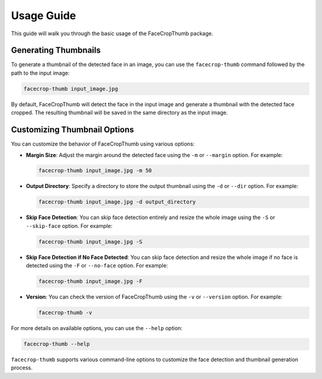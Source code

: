 Usage Guide
===========

This guide will walk you through the basic usage of the FaceCropThumb package.

Generating Thumbnails
----------------------

To generate a thumbnail of the detected face in an image, you can use the ``facecrop-thumb`` command followed by the path to the input image:

.. code-block:: bash

    facecrop-thumb input_image.jpg

By default, FaceCropThumb will detect the face in the input image and generate a thumbnail with the detected face cropped. The resulting thumbnail will be saved in the same directory as the input image.

Customizing Thumbnail Options
------------------------------

You can customize the behavior of FaceCropThumb using various options:

- **Margin Size**: Adjust the margin around the detected face using the ``-m`` or ``--margin`` option. For example:

  .. code-block:: bash

      facecrop-thumb input_image.jpg -m 50

- **Output Directory**: Specify a directory to store the output thumbnail using the ``-d`` or ``--dir`` option. For example:

  .. code-block:: bash

      facecrop-thumb input_image.jpg -d output_directory

- **Skip Face Detection**: You can skip face detection entirely and resize the whole image using the ``-S`` or ``--skip-face`` option. For example:

  .. code-block:: bash

      facecrop-thumb input_image.jpg -S

- **Skip Face Detection if No Face Detected**: You can skip face detection and resize the whole image if no face is detected using the ``-F`` or ``--no-face`` option. For example:

  .. code-block:: bash

      facecrop-thumb input_image.jpg -F

- **Version**: You can check the version of FaceCropThumb using the ``-v`` or ``--version`` option. For example:

  .. code-block:: bash

      facecrop-thumb -v

For more details on available options, you can use the ``--help`` option:

.. code-block:: bash

    facecrop-thumb --help

``facecrop-thumb`` supports various command-line options to customize the face detection and thumbnail generation process.

